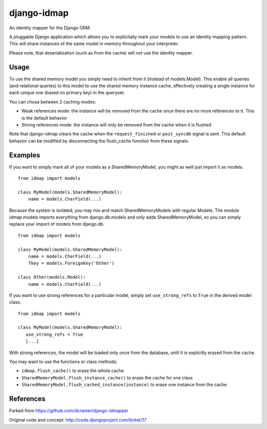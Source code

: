 django-idmap
============

An identity mapper for the Django ORM.

A pluggable Django application which allows you to explicitally mark your
models to use an identity mapping pattern. This will share instances of the
same model in memory throughout your interpreter.

Please note, that deserialization (such as from the cache) will *not* use the
identity mapper.

Usage
-----

To use the shared memory model you simply need to inherit from it (instead of
models.Model). This enable all queries (and relational queries) to this model
to use the shared memory instance cache, effectively creating a single instance
for each unique row (based on primary key) in the queryset.

You can chose between 2 caching modes:

- Weak references mode: the instance will be removed from the cache once there
  are no more references to it. This is the default behavior
- Strong references mode: the instance will only be removed from the cache when
  it is flushed

Note that django-idmap clears the cache when the ``request_finished`` or
``post_syncdb`` signal is sent. This default behavior can be modified by
disconnecting the flush_cache function from these signals.


Examples
--------

If you want to simply mark all of your models as a SharedMemoryModel, you might
as well just import it as models.

::

    from idmap import models

    class MyModel(models.SharedMemoryModel):
        name = models.CharField(...)

Because the system is isolated, you may mix and match SharedMemoryModels
with regular Models. The module idmap.models imports everything from
django.db.models and only adds SharedMemoryModel, so you can simply replace
your import of models from django.db.

::

    from idmap import models

    class MyModel(models.SharedMemoryModel):
        name = models.CharField(...)
        fkey = models.ForeignKey('Other')

    class Other(models.Model):
        name = models.CharField(...)

If you want to use strong references for a particular model, simply set
``use_strong_refs`` to ``True`` in the derived model class.

::

   from idmap import models

   class MyModel(models.SharedMemoryModel):
      use_strong_refs = True
      [...]

With strong references, the model will be loaded only once from the database,
until it is explicitly erased from the cache.

You may want to use the functions or class methods:

- ``idmap.flush_cache()`` to erase the whole cache
- ``SharedMemoryModel.flush_instance_cache()`` to erase the cache for one class
- ``SharedMemoryModel.flush_cached_instance(instance)`` to erase one instance from
  the cache

References
----------

Forked from https://github.com/dcramer/django-idmapper

Original code and concept: http://code.djangoproject.com/ticket/17
